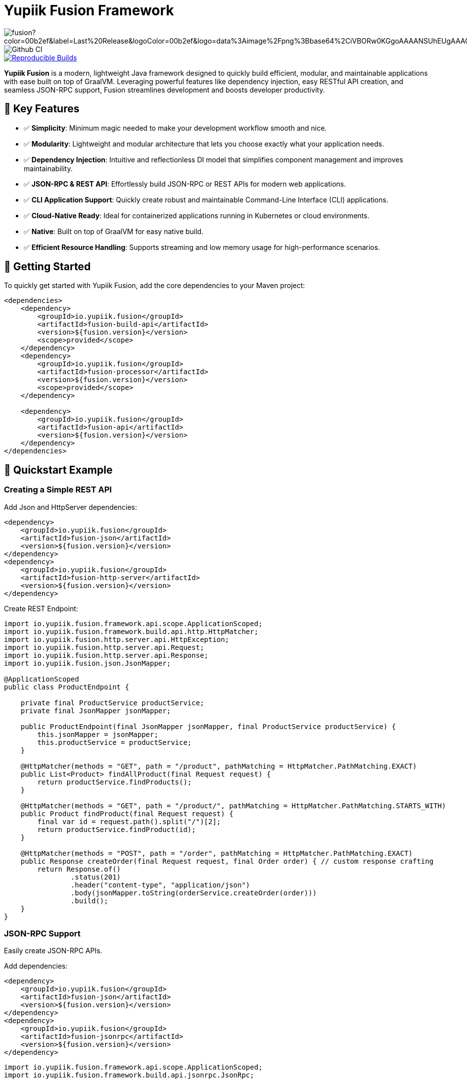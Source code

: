 = Yupiik Fusion Framework

image::https://img.shields.io/maven-central/v/io.yupiik.fusion/fusion?color=00b2ef&label=Last%20Release&logoColor=00b2ef&logo=data%3Aimage%2Fpng%3Bbase64%2CiVBORw0KGgoAAAANSUhEUgAAACAAAAAqCAYAAADS4VmSAAAAAXNSR0IArs4c6QAABGdJREFUWEedmF2I3FQUx%2F9nZrYzq7ttMtuK32B90WpFEbtUW2T7UqqbjIgM%2BKQP%2BmAfBUEFP0H7oo%2BiIgg%2BqRUqk%2BwWRXTFj9UWoVIp7UN1H9QitTvJMtpOd3dydDI7k9zk3syd5C25557zO1%2F3I4S8z3xzJzp0MpweBDfioanf86iiPJPCOY7HwlzbzKUr1yQ4XgAgOZdhm4VRHcoLIHrft5ojCqMDiKF%2FGlQkcOfNgecjQowGcKS5ByX6NmUsDrXOe%2FFw9TvdVIwGEDdUNiawn%2F4NDR0%2BP4HKWCtPFPQBXP8EmO9UGonDEf0My7hLJwr6AHEDqjzryCSo9ACEtuM%2FYVevl3rneH8D2LoxptWWugBR2w2r8hGjMBxAaDt6BrbxRmZuHf81gJ%2FXLchsgEbzQRDN6SobyMWhmWdRq86roLMB4ooKVMWs4Q0Uuf4jYP4kfKfONKytxwdjR1vbsL5%2BXgdcDeD6J8G8U6vtukLJ2hDb8hdYxh2yKKgBsorJ9QJwYjMiMKzEZqRRkHKAhrcKwliPmC7ANrYN6A%2Bf2oTKtZelOW1%2FUUK93oml6RKYK%2BE7Yw01c1NyXhpggSto%2BZe0Qh%2FgMQBFFPC%2BlvykMY4Zasch0gBC4RUfx%2BzmDwYT5lem0Ql%2BTBkTWjW4HfbUqVhHvALgRRWgCDDXmkGw%2FpWWN%2BXLE9h%2FdW8z%2BtQzUETUIVkFWSjtw%2BzkQt%2BGCBD3pG2UUKcon43mCRBpbkZYhGXeF9UNj6PiX5Q5FgE4zUWAdmt5n2czEtLEP8Cu3huWeCxX6vVenHwadnWHtAsc7zcAN43iRA9gmAGNftZ05A8A18UBCQtcQstf06JmfhS16kdS7%2FsfHf9ZgA9p6Zs0xkjwngsHUNvyWeTNch0ofKxUpiIRNiO6BzXjp4Fow38OxK9HXZC8YDAfRK36dio1JaOCB0i%2BAiZBjvx1FcbKn8MyxWOZ670MxkviQuR4vwLYnnKG2QeRsfG9A9ssZYY%2Ba9BpXgRoPCVCWOwVoXvhFnDxtFLHsFOQTirS1rfDNpbSS3HD64Agv2JR8VZYm88MKcJ9AH8plWEEqJlFMQVq%2Bq8B3K8Y%2Fga2KY45XrfQ7s6Ea%2F9zBeo3RBud5IIJzPmmePJZ2QUOjuXKf6GzA0FpL8DvqjpJTIG7%2FCq48EIoTPQULOMdwXCyY%2BRU6eO4cDrCDCyzG92eGaUBWeE5%2FlsAH8yMBvMh1KrRqbgvrFhNIwDXOwfGNdJQOZ4PYMtIaWAso2b2LynJHxrHYZvTsQgwwfG7Px16T9f7bi0E3FQbDZ4ECu%2BF490lmuhDpWz%2FIiuJgmQzoiWAox1N1LoK2yyHn5zlJ2IA0dnf9dfArFq0ugeYK%2BOOSgAkfhBcWKYt1osCoC%2Fk%2BsfAvCszbbZJQwCC3bCnojNgXJsqAkmLzsoBIDgqBRkAuP5ZMN88EGqfK6N%2B22omvS5AX8nCUgUtI74IfQ%2Fb3DP8cqqiGBVAoSc%2FQFiIG%2F8K825W%2F%2Bv4D2sg4qMfRFPFAAAAAElFTkSuQmCC[float="right"]
image::https://github.com/yupiik/fusion/actions/workflows/maven.yml/badge.svg?branch=master[Github CI,float="right"]
image::https://img.shields.io/endpoint?url=https%3A%2F%2Fraw.githubusercontent.com%2Fjvm-repo-rebuild%2Freproducible-central%2Fmaster%2Fcontent%2Fio%2Fyupiik%2Ffusion%2Fbadge.json[Reproducible Builds,float="right",link=https://github.com/jvm-repo-rebuild/reproducible-central/blob/master/content/io/yupiik/fusion/README.md]

**Yupiik Fusion** is a modern, lightweight Java framework designed to quickly build efficient, modular, and maintainable applications with ease built on top of GraalVM. Leveraging powerful features like dependency injection, easy RESTful API creation, and seamless JSON-RPC support, Fusion streamlines development and boosts developer productivity.

== 🚀 Key Features

- ✅ **Simplicity**: Minimum magic needed to make your development workflow smooth and nice.
- ✅ **Modularity**: Lightweight and modular architecture that lets you choose exactly what your application needs.
- ✅ **Dependency Injection**: Intuitive and reflectionless DI model that simplifies component management and improves maintainability.
- ✅ **JSON-RPC & REST API**: Effortlessly build JSON-RPC or REST APIs for modern web applications.
- ✅ **CLI Application Support**: Quickly create robust and maintainable Command-Line Interface (CLI) applications.
- ✅ **Cloud-Native Ready**: Ideal for containerized applications running in Kubernetes or cloud environments.
- ✅ **Native**: Built on top of GraalVM for easy native build.
- ✅ **Efficient Resource Handling**: Supports streaming and low memory usage for high-performance scenarios.

== 🔧 Getting Started

To quickly get started with Yupiik Fusion, add the core dependencies to your Maven project:

[source,xml]
----
<dependencies>
    <dependency>
        <groupId>io.yupiik.fusion</groupId>
        <artifactId>fusion-build-api</artifactId>
        <version>${fusion.version}</version>
        <scope>provided</scope>
    </dependency>
    <dependency>
        <groupId>io.yupiik.fusion</groupId>
        <artifactId>fusion-processor</artifactId>
        <version>${fusion.version}</version>
        <scope>provided</scope>
    </dependency>

    <dependency>
        <groupId>io.yupiik.fusion</groupId>
        <artifactId>fusion-api</artifactId>
        <version>${fusion.version}</version>
    </dependency>
</dependencies>
----

== 🚦 Quickstart Example

=== Creating a Simple REST API

Add Json and HttpServer dependencies:

[source,xml]
----
<dependency>
    <groupId>io.yupiik.fusion</groupId>
    <artifactId>fusion-json</artifactId>
    <version>${fusion.version}</version>
</dependency>
<dependency>
    <groupId>io.yupiik.fusion</groupId>
    <artifactId>fusion-http-server</artifactId>
    <version>${fusion.version}</version>
</dependency>
----

Create REST Endpoint:

[source,java]
----
import io.yupiik.fusion.framework.api.scope.ApplicationScoped;
import io.yupiik.fusion.framework.build.api.http.HttpMatcher;
import io.yupiik.fusion.http.server.api.HttpException;
import io.yupiik.fusion.http.server.api.Request;
import io.yupiik.fusion.http.server.api.Response;
import io.yupiik.fusion.json.JsonMapper;

@ApplicationScoped
public class ProductEndpoint {

    private final ProductService productService;
    private final JsonMapper jsonMapper;

    public ProductEndpoint(final JsonMapper jsonMapper, final ProductService productService) {
        this.jsonMapper = jsonMapper;
        this.productService = productService;
    }

    @HttpMatcher(methods = "GET", path = "/product", pathMatching = HttpMatcher.PathMatching.EXACT)
    public List<Product> findAllProduct(final Request request) {
        return productService.findProducts();
    }

    @HttpMatcher(methods = "GET", path = "/product/", pathMatching = HttpMatcher.PathMatching.STARTS_WITH)
    public Product findProduct(final Request request) {
        final var id = request.path().split("/")[2];
        return productService.findProduct(id);
    }

    @HttpMatcher(methods = "POST", path = "/order", pathMatching = HttpMatcher.PathMatching.EXACT)
    public Response createOrder(final Request request, final Order order) { // custom response crafting
        return Response.of()
                .status(201)
                .header("content-type", "application/json")
                .body(jsonMapper.toString(orderService.createOrder(order)))
                .build();
    }
}
----

=== JSON-RPC Support
Easily create JSON-RPC APIs.

Add dependencies:

[source,xml]
----
<dependency>
    <groupId>io.yupiik.fusion</groupId>
    <artifactId>fusion-json</artifactId>
    <version>${fusion.version}</version>
</dependency>
<dependency>
    <groupId>io.yupiik.fusion</groupId>
    <artifactId>fusion-jsonrpc</artifactId>
    <version>${fusion.version}</version>
</dependency>
----

[source,java]
----
import io.yupiik.fusion.framework.api.scope.ApplicationScoped;
import io.yupiik.fusion.framework.build.api.jsonrpc.JsonRpc;
import io.yupiik.fusion.http.server.api.Request;
import io.yupiik.fusion.json.JsonMapper;
import java.util.Map;

@ApplicationScoped
public class JsonRpcEndpoint {
    private final ProductService productService;

    public JsonRpcEndpoint(final ProductService productService) {
        this.productService = productService;
    }

    @JsonRpc(value = "fusion.examples.product.findAll", documentation = "Fetch all product available")
    public List<Product> findAllProduct(final Request request) {
        return productService.findProducts();
    }

    @JsonRpc(value = "fusion.examples.product.findById", documentation = "Find a product by id")
    public Product findProduct(final Request request, final String id) {
        return productService.findProduct(id);
    }
}
----

The full examples can be found on the GitHub project:

https://github.com/yupiik/fusion-examples

== 🧩 Extensions

Fusion provide useful extensions:

- https://www.yupiik.io/fusion/fusion/json.html[JSON]
- https://www.yupiik.io/fusion/fusion/jwt.html[JWT validation]
- https://www.yupiik.io/fusion/fusion/http-server.html[HTTP Server]
- https://www.yupiik.io/fusion/fusion/http-client.html[HTTP Client]
- https://www.yupiik.io/fusion/fusion/observability.html[Observability]
- https://www.yupiik.io/fusion/fusion/handlebars.html[Handlebars]
- https://www.yupiik.io/fusion/fusion/persistence.html[Persistence]
- https://www.yupiik.io/fusion/fusion/kubernetes-operator.html[Kubernetes Operator Base]

== 📖 Documentation

Comprehensive documentation is available at:

🌐 https://yupiik.github.io/fusion/

== 🖥️ Contributing

We warmly welcome contributions!

- Fork the repository
- Submit your enhancements via pull requests
- Create https://github.com/yupiik/fusion/issues[issues]
- Open https://github.com/yupiik/fusion/discussions[discussions]

=== Build

Pre-requisite: Apache Maven >= 3.8 and Java >= 17.

== 📜 License

Yupiik Fusion is released under the Apache License, Version 2.0. See the LICENSE file for more details.

== ©️ Copyright
Copyright © 2025 Yupiik.

🌟 *Simplify your Java applications with Yupiik Fusion.* 🌟
